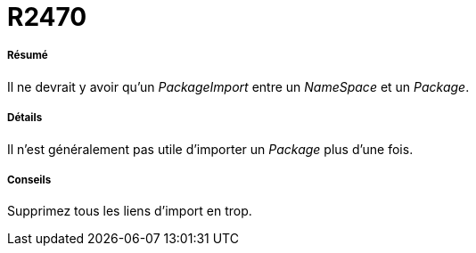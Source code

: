 // Disable all captions for figures.
:!figure-caption:
// Path to the stylesheet files
:stylesdir: .




= R2470




===== Résumé

Il ne devrait y avoir qu'un _PackageImport_ entre un _NameSpace_ et un _Package_.




===== Détails

Il n'est généralement pas utile d'importer un _Package_ plus d'une fois.




===== Conseils

Supprimez tous les liens d'import en trop.


